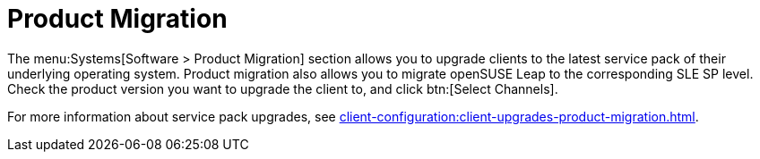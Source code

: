 [[ref-systems-sd-migration]]
= Product Migration

The menu:Systems[Software > Product Migration] section allows you to upgrade clients to the latest service pack of their underlying operating system.
Product migration also allows you to migrate openSUSE Leap to the corresponding SLE SP level.
Check the product version you want to upgrade the client to, and click btn:[Select Channels].

For more information about service pack upgrades, see xref:client-configuration:client-upgrades-product-migration.adoc[].
